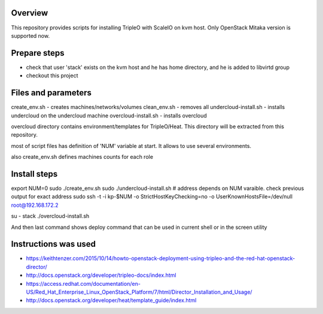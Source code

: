 Overview
========

This repository provides scripts for installing TripleO with ScaleIO on kvm host.
Only OpenStack Mitaka version is supported now.


Prepare steps
=============

- check that user 'stack' exists on the kvm host and he has home directory, and he is added to libvirtd group
- checkout this project


Files and parameters
====================

create_env.sh - creates machines/networks/volumes
clean_env.sh - removes all
undercloud-install.sh - installs undercloud on the undercloud machine
overcloud-install.sh - installs overcloud

overcloud directory contains environment/templates for TripleO/Heat.
This directory will be extracted from this repository.

most of script files has definition of 'NUM' variable at start.
It allows to use several environments.

also create_env.sh defines machines counts for each role


Install steps
=============

export NUM=0
sudo ./create_env.sh
sudo ./undercloud-install.sh
# address depends on NUM varaible. check previous output for exact address
sudo ssh -t -i kp-$NUM -o StrictHostKeyChecking=no -o UserKnownHostsFile=/dev/null root@192.168.172.2

su - stack
./overcloud-install.sh

And then last command shows deploy command that can be used in current shell or in the screen utility


Instructions was used
=====================
- https://keithtenzer.com/2015/10/14/howto-openstack-deployment-using-tripleo-and-the-red-hat-openstack-director/
- http://docs.openstack.org/developer/tripleo-docs/index.html
- https://access.redhat.com/documentation/en-US/Red_Hat_Enterprise_Linux_OpenStack_Platform/7/html/Director_Installation_and_Usage/
- http://docs.openstack.org/developer/heat/template_guide/index.html
